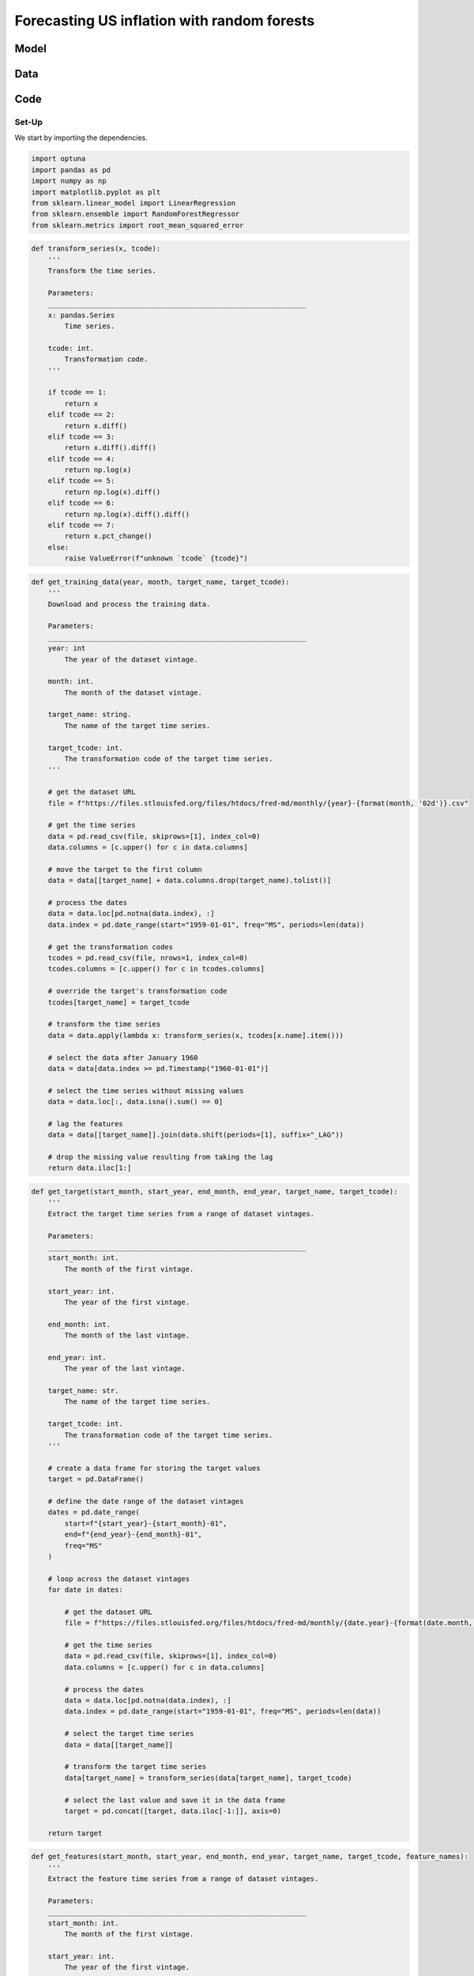 .. meta::
   :thumbnail: https://fg-research.com/_static/thumbnail.png
   :description: Forecasting US inflation with random forests
   :keywords: Time Series, Forecasting, Machine Learning, Macroeconomics, Inflation

######################################################################################
Forecasting US inflation with random forests
######################################################################################

.. raw:: html

    <p>
    Inflation forecasts are used for informing economic decisions at various levels,
    from households to businesses and policymakers. The application of machine learning
    methods to inflation forecasting offers several potential advantages, including
    the ability to handle large and complex datasets, capture nonlinear relationships,
    and adapt to changing economic conditions.
    </p>

    <p>
    Several recent papers have studied the performance of machine learning models
    for forecasting US inflation using the <a href="https://research.stlouisfed.org/econ/mccracken/fred-databases/" target="_blank">
    FRED-MD</a> dataset <a href="#references">[1]</a>. The FRED-MD dataset includes
    over 100 monthly time series belonging to 8 different groups of US macroeconomic
    indicators: output and income, labour market, consumption and orders, orders and
    inventory, money and credit, interest rates and exchange rates, prices, and stock
    market. For a detailed overview of the FRED-MD dataset, we refer to
    <a href=https://fg-research.com/blog/general/posts/fred-md-overview.html
    target="_blank">our previous post</a>.
    </p>

    <p>
    In this post, we will focus on the random forest model introduced in <a href="#references">[2]</a>,
    which was found to outperform both standard univariate forecasting models such as the AR(1) model
    and several other machine learning methods including Lasso, Ridge and Elastic Net regressions.
    We will use the random forest model for forecasting the US CPI monthly inflation, which we
    define as the month-over-month logarithmic change in the US CPI index as in <a href="#references">[2]</a>.
    </p>

    <p>
    For simplicity, we will consider only one-month-ahead forecasts. We will use the random
    forest model for predicting next month's inflation based on the current month's values
    of all FRED-MD indicators, including the current month's inflation. We will train the
    model on the FRED-MD time series up to January 2023, and generate the one-month-ahead
    forecasts from February 2023 to January 2024. We find that the random forest model
    outperforms the AR(1) model by almost 20% in terms of forecast error.
    </p>

******************************************
Model
******************************************
.. raw:: html

    <p>
    A random forest is an ensemble of decision trees. A decision tree approximates the
    relationship between the target and the features by splitting the feature space
    into different subsets, and generating a constant prediction for each subset.
    In the regression case, which is the one relevant to this post, the constant
    prediction is the average of the target values in the subset.
    It follows that a decision tree can be seen as a nonparametric regression model,
    where the regression function that links the target to the features is estimated
    using a piecewise constant approximation.
    </p>

    <p>
    The partition of the feature space is determined in a recursive manner during the
    process of growing the tree. At the beginning of this process, the decision tree
    contains only one node, referred to as root note, which includes the full
    dataset. In the root node, the target is predicted with the average of all target observations in the dataset.
    After that, the dataset is recursively split into smaller and smaller subsets
    referred to as nodes, where each newly created node (child) is a subsample
    of a previously existing node (parent). At each node, the target is predicted with
    the average of the target observations in that node.
    </p>

    <p>
    The splits used for creating the nodes are determined through an optimization process
    which minimizes a given loss function under a number of constraints, such as
    that each node should contain a certain minimum number of samples.
    An example of loss function is the mean squared error of the node's prediction,
    which is equal to the variance of the target values in the node, and which therefore
    tends to result in nodes containing similar target values.
    </p>

    <p>
    As the tree grows, finer and finer partitions of the feature space are created,
    reducing the error of the predictions. This process continues until a
    pre-specified condition is met, such as that all terminal nodes, referred to as
    leaves, contain at least a given number of observations, or that the depth of
    the tree, as determined by the number of nodes or recursive splits
    from the root node to the leaves, has reached a predetermined maximum value.
    </p>

    <p>
    Decision trees are prone to overfitting. A deep-enough tree can potentially isolate
    each target value in one leaf, in which case the model predictions exactly match
    the target values observed during training, but are unlikely to provide a good
    approximation for new unseen data that was not used for training. Decision trees
    are also not very robust to the input data, as small changes in the training data
    can potentially result in completely different tree structures.
    </p>

    <p>
    Random forests address these limitations by creating an ensemble of decision trees
    which are trained on different random subsets of the training data (sample bagging) using
    different random subsets of features (features bagging). The random forest predictions
    are then obtained by averaging the individual predictions of the trees in the ensemble.
    The mechanisms of sample bagging and feature bagging reduce the correlation between
    the predictions of the different trees, making the overall ensemble more robust
    and less prone to overfitting <a href="#references">[3]</a>.
    </p>

    <img
        id="inflation-forecasting-random-forest-diagram"
        class="blog-post-image"
        style="width:80%"
        alt="Schematic representation of random forest algorithm"
        src=https://fg-research-blog.s3.eu-west-1.amazonaws.com/inflation-forecasting-random-forest/diagram_light.png
    />

    <p class="blog-post-image-caption">Schematic representation of random forest regression algorithm, adapted from
    <a href="#references">[4]</a>.</p>

******************************************
Data
******************************************
.. raw:: html

    <p>
    We use the FRED-MD dataset for developing and validating the random forest model.
    As discussed in <a href=https://fg-research.com/blog/general/posts/fred-md-overview.html
    target="_blank">our previous post</a>, FRED-MD is a large, open-source, dataset
    of monthly U.S. macroeconomic indicators maintained by the Federal Reserve Bank of St. Louis.
    The FRED-MD dataset is updated on a monthly basis.
    The monthly releases are referred to as vintages. Each vintage includes the data
    from January 1959 up to the previous month. For instance, the 02-2024 vintage contains
    the data from January 1959 to January 2024.
    </p>

    <p>
    The vintages are subject to retrospective adjustments, such as seasonal adjustments,
    inflation adjustments and backfilling of missing values. For this reason, different
    vintages can potentially report different values for the same time series on the
    same date. Furthermore, different vintages can include different time series, as
    indicators are occasionally added and removed from the dataset.
    </p>

    <p>
    We use 02-2023 vintage for training and hyperparameter tuning, while we use the last
    month in each vintage from 03-2023 to 02-2024 for testing. Our approach is different
    from the one used in <a href="#references">[2]</a>, where the same vintage (01-2016)
    is used for both training and testing. In our view, our approach allows us to evaluate
    the model in a more realistic scenario where on a given month we forecast next month's
    inflation using as input the data available on that month, without taking into account
    any ex-post adjustment that could be applied to the data in the future.
    </p>

    <img
        id="inflation-forecasting-random-forest-time-series"
        class="blog-post-image"
        style="width:80%"
        alt="US CPI index and corresponding month-over-month logarithmic change"
        src=https://fg-research-blog.s3.eu-west-1.amazonaws.com/inflation-forecasting-random-forest/time_series_light.png
    />

    <p class="blog-post-image-caption">US CPI index (FRED: CPIAUCSL) and corresponding month-over-month
    logarithmic change. Source: FRED-MD dataset, 02-2024 vintage.</p>

******************************************
Code
******************************************

==========================================
Set-Up
==========================================
We start by importing the dependencies.

.. code:: python

    import optuna
    import pandas as pd
    import numpy as np
    import matplotlib.pyplot as plt
    from sklearn.linear_model import LinearRegression
    from sklearn.ensemble import RandomForestRegressor
    from sklearn.metrics import root_mean_squared_error

.. raw:: html

    <p>
    After that, we define a number of auxiliary functions for downloading and processing the FRED-MD dataset.
    As discussed in <a href=https://fg-research.com/blog/general/posts/fred-md-overview.html target="_blank">
    our previous post</a>, the FRED-MD dataset includes a set of transformations to be applied to the time
    series in order to ensure their stationarity, which are implemented in the function below.
    </p>

.. code:: python

    def transform_series(x, tcode):
        '''
        Transform the time series.

        Parameters:
        ______________________________________________________________
        x: pandas.Series
            Time series.

        tcode: int.
            Transformation code.
        '''

        if tcode == 1:
            return x
        elif tcode == 2:
            return x.diff()
        elif tcode == 3:
            return x.diff().diff()
        elif tcode == 4:
            return np.log(x)
        elif tcode == 5:
            return np.log(x).diff()
        elif tcode == 6:
            return np.log(x).diff().diff()
        elif tcode == 7:
            return x.pct_change()
        else:
            raise ValueError(f"unknown `tcode` {tcode}")

.. raw:: html

    <p>
    We then define a function for downloading and processing the training data.
    In this function we download the FRED-MD dataset for the considered vintage,
    transform the time series using the provided transformation codes (with the
    exception of the target time series, for which we use the first order
    logarithmic difference as in <a href="#references">[2]</a>) and define the
    features as the first lag (i.e. the one-month lag) of the all the time series
    (including the target time series). As in <a href="#references">[2]</a>,
    we use the data after January 1960, and we use only the time series without
    missing values.
    </p>

.. code:: python

    def get_training_data(year, month, target_name, target_tcode):
        '''
        Download and process the training data.

        Parameters:
        ______________________________________________________________
        year: int
            The year of the dataset vintage.

        month: int.
            The month of the dataset vintage.

        target_name: string.
            The name of the target time series.

        target_tcode: int.
            The transformation code of the target time series.
        '''

        # get the dataset URL
        file = f"https://files.stlouisfed.org/files/htdocs/fred-md/monthly/{year}-{format(month, '02d')}.csv"

        # get the time series
        data = pd.read_csv(file, skiprows=[1], index_col=0)
        data.columns = [c.upper() for c in data.columns]

        # move the target to the first column
        data = data[[target_name] + data.columns.drop(target_name).tolist()]

        # process the dates
        data = data.loc[pd.notna(data.index), :]
        data.index = pd.date_range(start="1959-01-01", freq="MS", periods=len(data))

        # get the transformation codes
        tcodes = pd.read_csv(file, nrows=1, index_col=0)
        tcodes.columns = [c.upper() for c in tcodes.columns]

        # override the target's transformation code
        tcodes[target_name] = target_tcode

        # transform the time series
        data = data.apply(lambda x: transform_series(x, tcodes[x.name].item()))

        # select the data after January 1960
        data = data[data.index >= pd.Timestamp("1960-01-01")]

        # select the time series without missing values
        data = data.loc[:, data.isna().sum() == 0]

        # lag the features
        data = data[[target_name]].join(data.shift(periods=[1], suffix="_LAG"))

        # drop the missing value resulting from taking the lag
        return data.iloc[1:]

.. raw:: html

    <p>
    For the test data, we download and process the targets and features separately,
    given that they are extracted from different vintages. The targets are extracted
    from the vintages between 03-2023 and 02-2024, while the features are extracted
    from the vintages between 02-2023 and 01-2024.
    The following function extracts the target values.
    </p>

.. code:: python

    def get_target(start_month, start_year, end_month, end_year, target_name, target_tcode):
        '''
        Extract the target time series from a range of dataset vintages.

        Parameters:
        ______________________________________________________________
        start_month: int.
            The month of the first vintage.

        start_year: int.
            The year of the first vintage.

        end_month: int.
            The month of the last vintage.

        end_year: int.
            The year of the last vintage.

        target_name: str.
            The name of the target time series.

        target_tcode: int.
            The transformation code of the target time series.
        '''

        # create a data frame for storing the target values
        target = pd.DataFrame()

        # define the date range of the dataset vintages
        dates = pd.date_range(
            start=f"{start_year}-{start_month}-01",
            end=f"{end_year}-{end_month}-01",
            freq="MS"
        )

        # loop across the dataset vintages
        for date in dates:

            # get the dataset URL
            file = f"https://files.stlouisfed.org/files/htdocs/fred-md/monthly/{date.year}-{format(date.month, '02d')}.csv"

            # get the time series
            data = pd.read_csv(file, skiprows=[1], index_col=0)
            data.columns = [c.upper() for c in data.columns]

            # process the dates
            data = data.loc[pd.notna(data.index), :]
            data.index = pd.date_range(start="1959-01-01", freq="MS", periods=len(data))

            # select the target time series
            data = data[[target_name]]

            # transform the target time series
            data[target_name] = transform_series(data[target_name], target_tcode)

            # select the last value and save it in the data frame
            target = pd.concat([target, data.iloc[-1:]], axis=0)

        return target

.. raw:: html

    <p>
    The following function extracts the feature values. Note that we
    shift back the dates of the dataset vintages by one month, and we
    then correspondingly shift forward their time index also by one month,
    such that the time index of the features data frame matches the time
    index of the target data frame.
    </p>

.. code:: python

    def get_features(start_month, start_year, end_month, end_year, target_name, target_tcode, feature_names):
        '''
        Extract the feature time series from a range of dataset vintages.

        Parameters:
        ______________________________________________________________
        start_month: int.
            The month of the first vintage.

        start_year: int.
            The year of the first vintage.

        end_month: int.
            The month of the last vintage.

        end_year: int.
            The year of the last vintage.

        target_name: str.
            The name of the target time series.

        target_tcode: int.
            The transformation code of the target time series.

        feature_names: list of str.
            The names of the features time series.
        '''

        # create a data frame for storing the feature values
        features = pd.DataFrame()

        # define the date range of the dataset vintages
        dates = pd.date_range(
            start=f"{start_year}-{start_month}-01",
            end=f"{end_year}-{end_month}-01",
            freq="MS"
        )

        # loop across the dataset vintages
        for date in dates:

            # get the dataset URL
            file = f"https://files.stlouisfed.org/files/htdocs/fred-md/monthly/{(date - pd.offsets.MonthBegin(1)).year}-{format((date - pd.offsets.MonthBegin(1)).month, '02d')}.csv"

            # get the time series
            data = pd.read_csv(file, skiprows=[1], index_col=0)
            data.columns = [c.upper() for c in data.columns]

            # process the dates
            data = data.loc[pd.notna(data.index), :]
            data.index = pd.date_range(start="1959-01-01", freq="MS", periods=len(data))

            # get the transformation codes
            tcodes = pd.read_csv(file, nrows=1, index_col=0)
            tcodes.columns = [c.upper() for c in tcodes.columns]

            # override the target's transformation code
            tcodes[target_name] = target_tcode

            # transform the time series
            data = data.apply(lambda x: transform_series(x, tcodes[x.name].item()))

            # rename the time series
            data.columns = [c + "_LAG_1" for c in data.columns]

            # drop any features that were not used for training
            data = data[feature_names]

            # forward fill any missing values
            data = data.ffill()

            # shift the dates one month forward
            data.index += pd.offsets.MonthBegin(1)

            # select the last values and save them in the data frame
            features = pd.concat([features, data.iloc[-1:]], axis=0)

        return features

.. raw:: html

    <p>
    The function below extract the target and features from the different
    dataset vintages as outlined above, and merges them into a unique data frame.
    </p>

.. code:: python

    def get_test_data(start_month, start_year, end_month, end_year, target_name, target_tcode, feature_names):
        '''
        Download and process the test data.

        Parameters:
        ______________________________________________________________
        start_month: int.
            The month of the first vintage.

        start_year: int.
            The year of the first vintage.

        end_month: int.
            The month of the last vintage.

        end_year: int.
            The year of the last vintage.

        target_name: str.
            The name of the target time series.

        target_tcode: int.
            The transformation code of the target time series.

        feature_names: list of str.
            The names of the features time series.
        '''

        # get the targets
        target = get_target(
            start_year=start_year,
            start_month=start_month,
            end_year=end_year,
            end_month=end_month,
            target_name=target_name,
            target_tcode=target_tcode,
        )

        # get the features
        features = get_features(
            start_year=start_year,
            start_month=start_month,
            end_year=end_year,
            end_month=end_month,
            target_name=target_name,
            target_tcode=target_tcode,
            feature_names=feature_names
        )

        return target.join(features)

.. raw:: html

    <br>
    Finally, we define a function for training the random forest model
    and generating the test set predictions.
    <br>

.. code:: python

    def run_random_forest_model(params, train_dataset, test_dataset, target_name):
        '''
        Run the random forest model.

        Parameters:
        ______________________________________________________________
        params: dict.
            The random forest hyperparameters

        train_dataset: pandas.DataFrame.
            Training dataset.

        test_dataset: pandas.DataFrame.
            Test dataset.

        target_name: str.
            The name of the target time series.
        '''

        # instantiate the model
        model = RandomForestRegressor(**params)

        # fit the model to the training set
        model.fit(
            X=train_dataset.drop([target_name], axis=1),
            y=train_dataset[target_name]
        )

        # generate the forecasts over the test set
        return pd.Series(
            data=model.predict(X=test_dataset.drop([target_name], axis=1)),
            index=test_dataset.index
        )

.. raw:: html

    <br>
    We also define a similar function for the AR(1) model, which we will use as a benchmark.
    <br>

.. code:: python

    def run_autoregressive_model(train_dataset, test_dataset, target_name):
        '''
        Run the AR(1) model.

        Parameters:
        ______________________________________________________________
        train_dataset: pandas.DataFrame.
            Training dataset.

        test_dataset: pandas.DataFrame.
            Validation dataset.

        target_name: str.
            The name of the target time series.
        '''

        # instantiate the model
        model = LinearRegression(fit_intercept=True)

        # fit the model to the training set
        model.fit(
            X=train_dataset[[target_name + "_LAG_1"]],
            y=train_dataset[target_name]
        )

        # generate the forecasts over the test set
        return pd.Series(
            data=model.predict(X=test_dataset[[target_name + "_LAG_1"]]),
            index=test_dataset.index
        )

Lastly, we define an additional function which uses `optuna <https://optuna.org/>`__
for tuning the main hyperparameters of the random forest model.

.. code:: python

    def tune_random_forest_model(train_dataset, valid_dataset, target_name, n_trials):
        '''
        Tune the random forest hyperparameters.

        Parameters:
        ______________________________________________________________
        train_dataset: pandas.DataFrame.
            Training dataset.

        valid_dataset: pandas.DataFrame.
            Validation dataset.

        target_name: str.
            The name of the target time series.

        n_trials: int.
            The number of random search iterations.
        '''

        # define the objective function
        def objective(trial):

            # sample the hyperparameters
            params = {
                "criterion": trial.suggest_categorical("criterion", choices=["absolute_error", "squared_error"]),
                "n_estimators": trial.suggest_int("n_estimators", low=10, high=100),
                "max_features": trial.suggest_float("max_features", low=0.6, high=1.0),
                "max_samples": trial.suggest_float("max_samples", low=0.6, high=1.0),
                "max_depth": trial.suggest_int("max_depth", low=1, high=100),
                "random_state": trial.suggest_categorical("random_state", choices=[42]),
                "n_jobs": trial.suggest_categorical("n_jobs", choices=[-1])
            }

            # calculate the root mean squared error of the forecasts
            return root_mean_squared_error(
                y_true=valid_dataset[target_name],
                y_pred=run_random_forest_model(
                    params=params,
                    train_dataset=train_dataset,
                    test_dataset=valid_dataset,
                    target_name=target_name
                )
            )

        # minimize the objective function
        study = optuna.create_study(
            sampler=optuna.samplers.RandomSampler(seed=42),
            direction="minimize"
        )

        study.optimize(
            func=objective,
            n_trials=n_trials
        )

        # return the best hyperparameters
        return study.best_params

==========================================
Analysis
==========================================
We are now ready to run the analysis.
We start by defining the target name, which is the FRED name of the US CPI index ("CPIAUCSL"),
and the target transformation code, which is 5 for first order logarithmic difference.

.. code:: python

    target_name = "CPIAUCSL"
    target_tcode = 5

After that we load the training dataset, which contains 756 monthly observations
on 110 variables. The variables include the target time series, the first lag of the target
time series, and the first lag of 108 macroeconomic indicators with complete
time series (i.e. without missing values) from February 1960 to January 2023.

.. code:: python

    train_dataset = get_training_data(
        year=2023,
        month=2,
        target_name=target_name,
        target_tcode=target_tcode
    )

We then proceed to tuning the random forest hyperparameters
by performing random search with `optuna <https://optuna.org/>`__. We use
the last 12 months of the training set as validation set
and we use the root mean squared error (RMSE) as objective function.

.. code:: python

    params = tune_random_forest_model(
        train_dataset=train_dataset.iloc[:-12],
        valid_dataset=train_dataset.iloc[-12:],
        target_name=target_name,
        n_trials=30
    )

The identified best hyperparameters are reported below.

.. code:: python

    {
        'criterion': 'absolute_error',
        'n_estimators': 12,
        'max_features': 0.6431565707973218,
        'max_samples': 0.6125716742746937,
        'max_depth': 64
    }

We now load the test dataset, which contains 12 monthly observations
on the same 110 variables from February 2023 to January 2024.

.. code:: python

    test_dataset = get_test_data(
        start_year=2023,
        start_month=3,
        end_year=2024,
        end_month=2,
        target_name=target_name,
        target_tcode=target_tcode,
        feature_names=train_dataset.columns.drop(target_name).tolist()
    )

We can finally train the random forest model using the identified best
hyperparameters, generate the forecasts over the test set, and
calculate the RMSE of the forecasts over the test set.

.. code:: python

    rf_forecasts = run_random_forest_model(
        params=params,
        train_dataset=train_dataset,
        test_dataset=test_dataset,
        target_name=target_name
    )

    rf_error = root_mean_squared_error(
        y_true=forecasts[target_name],
        y_pred=rf_forecasts
    )


We do the same for the AR(1) model.

.. code:: python

    ar1_forecasts = run_autoregressive_model(
        train_dataset=train_dataset,
        test_dataset=test_dataset,
        target_name=target_name,
    )

    ar1_error = root_mean_squared_error(
        y_true=forecasts[target_name],
        y_pred=ar1_forecasts
    )

The RMSE of the random forest model forecasts is 0.001649,
while the RMSE of the AR(1) model forecasts is 0.002023.
The reduction in RMSE provided by the random forest model is 18.5%.

.. raw:: html

    <img
        id="inflation-forecasting-random-forest-forecasts"
        class="blog-post-image"
        style="width:80%"
        alt="Month-over-month logarithmic change in the US CPI index with random forest (RF) and AR(1) forecasts"
        src=https://fg-research-blog.s3.eu-west-1.amazonaws.com/inflation-forecasting-random-forest/forecasts_light.png
    />

    <p class="blog-post-image-caption">Month-over-month logarithmic change in the US CPI index (FRED: CPIAUCSL)
    with random forest (RF) and AR(1) forecasts.</p>

.. tip::

    A Python notebook with the full code is available in our
    `GitHub repository <https://github.com/fg-research/blog/blob/master/inflation-forecasting-random-forest/inflation-forecasting-random-forest.ipynb>`__.

******************************************
References
******************************************

[1] McCracken, M. W., & Ng, S. (2016). FRED-MD: A monthly database for macroeconomic research. *Journal of Business & Economic Statistics*, 34(4), 574-589. `doi: 10.1080/07350015.2015.1086655 <https://doi.org/10.1080/07350015.2015.1086655>`__.

[2] Medeiros, M. C., Vasconcelos, G. F., Veiga, Á., & Zilberman, E. (2021). Forecasting inflation in a data-rich environment: the benefits of machine learning methods. *Journal of Business & Economic Statistics*, 39(1), 98-119. `doi: 10.1080/07350015.2019.1637745 <https://doi.org/10.1080/07350015.2019.1637745>`__.

[3] Breiman, L. (2001). Random forests. *Machine learning*, 45, 5-32. `doi: 10.1023/A:101093340432 <https://doi.org/10.1023/A:1010933404324>`__.

[4] Janosh Riebesell. (2022). janosh/tikz: v0.1.0 (v0.1.0). Zenodo. `doi: 10.5281/zenodo.7486911 <https://doi.org/10.5281/zenodo.7486911>`__.